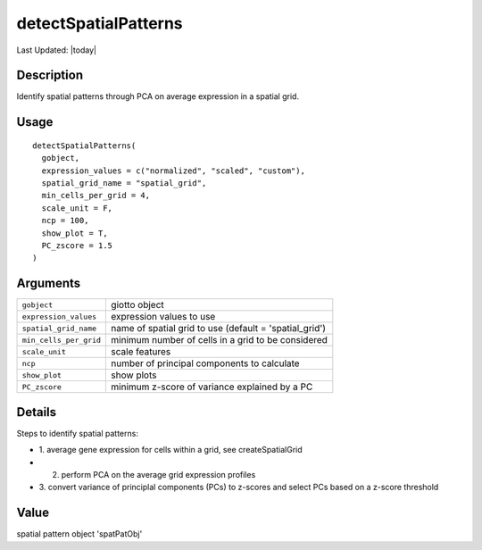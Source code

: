 detectSpatialPatterns
---------------------

.. link-button:: https://github.com/drieslab/Giotto/tree/suite/R/spatial_genes.R#L2400
		:type: url
		:text: View Source Code
		:classes: btn-outline-primary btn-block

Last Updated: |today|

Description
~~~~~~~~~~~

Identify spatial patterns through PCA on average expression in a spatial
grid.

Usage
~~~~~

::

   detectSpatialPatterns(
     gobject,
     expression_values = c("normalized", "scaled", "custom"),
     spatial_grid_name = "spatial_grid",
     min_cells_per_grid = 4,
     scale_unit = F,
     ncp = 100,
     show_plot = T,
     PC_zscore = 1.5
   )

Arguments
~~~~~~~~~

+-----------------------------------+-----------------------------------+
| ``gobject``                       | giotto object                     |
+-----------------------------------+-----------------------------------+
| ``expression_values``             | expression values to use          |
+-----------------------------------+-----------------------------------+
| ``spatial_grid_name``             | name of spatial grid to use       |
|                                   | (default = 'spatial_grid')        |
+-----------------------------------+-----------------------------------+
| ``min_cells_per_grid``            | minimum number of cells in a grid |
|                                   | to be considered                  |
+-----------------------------------+-----------------------------------+
| ``scale_unit``                    | scale features                    |
+-----------------------------------+-----------------------------------+
| ``ncp``                           | number of principal components to |
|                                   | calculate                         |
+-----------------------------------+-----------------------------------+
| ``show_plot``                     | show plots                        |
+-----------------------------------+-----------------------------------+
| ``PC_zscore``                     | minimum z-score of variance       |
|                                   | explained by a PC                 |
+-----------------------------------+-----------------------------------+

Details
~~~~~~~

Steps to identify spatial patterns:

-  1. average gene expression for cells within a grid, see
   createSpatialGrid

-  2. perform PCA on the average grid expression profiles

-  3. convert variance of principlal components (PCs) to z-scores and
   select PCs based on a z-score threshold

Value
~~~~~

spatial pattern object 'spatPatObj'
